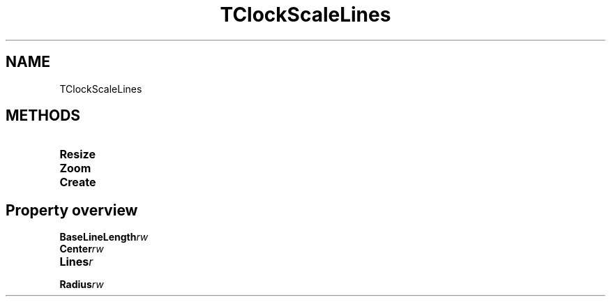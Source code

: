 .TH "TClockScaleLines" "3" "February 2020" "hmi" ""

.SH NAME
TClockScaleLines

.SH METHODS
.TP
.B Resize
.TP
.B Zoom
.TP
.B Create

.SH Property overview
.TP
.BI BaseLineLength  rw
.TP
.BI Center  rw
.TP
.BI Lines  r
.TP
.BI Radius  rw
